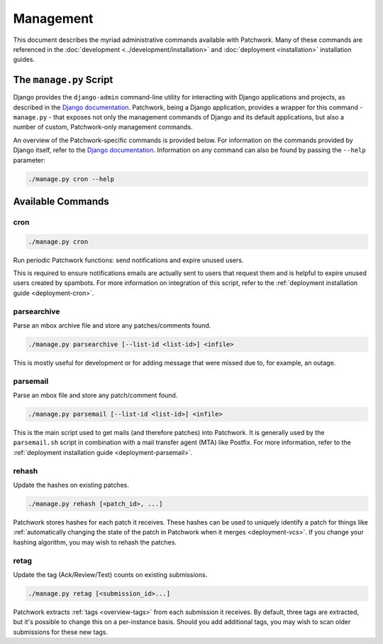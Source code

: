Management
==========

This document describes the myriad administrative commands available with
Patchwork. Many of these commands are referenced in the :doc:`development
<../development/installation>` and :doc:`deployment <installation>`
installation guides.

The ``manage.py`` Script
------------------------

Django provides the ``django-admin`` command-line utility for interacting with
Django applications and projects, as described in the `Django documentation`_.
Patchwork, being a Django application, provides a wrapper for this command -
``manage.py`` - that exposes not only the management commands of Django and its
default applications, but also a number of custom, Patchwork-only management
commands.

An overview of the Patchwork-specific commands is provided below. For
information on the commands provided by Django itself, refer to the `Django
documentation`_. Information on any command can also be found by passing the
``--help`` parameter:

.. code-block:: shell

   ./manage.py cron --help

.. _Django documentation: https://docs.djangoproject.com/en/1.8/ref/django-admin/

Available Commands
------------------

cron
~~~~

.. program:: manage.py cron

.. code-block:: shell

   ./manage.py cron

Run periodic Patchwork functions: send notifications and expire unused users.

This is required to ensure notifications emails are actually sent to users that
request them and is helpful to expire unused users created by spambots. For
more information on integration of this script, refer to the :ref:`deployment
installation guide <deployment-cron>`.

parsearchive
~~~~~~~~~~~~

.. program:: manage.py parseachive

Parse an mbox archive file and store any patches/comments found.

.. code-block:: shell

   ./manage.py parsearchive [--list-id <list-id>] <infile>

This is mostly useful for development or for adding message that were missed
due to, for example, an outage.

.. option:: --list-id <list-id>

   mailing list ID. If not supplied, this will be extracted from the mail
   headers.

.. option:: infile

   input mbox filename

parsemail
~~~~~~~~~

.. program:: manage.py parsemail

Parse an mbox file and store any patch/comment found.

.. code-block:: shell

   ./manage.py parsemail [--list-id <list-id>] <infile>

This is the main script used to get mails (and therefore patches) into
Patchwork. It is generally used by the ``parsemail.sh`` script in combination
with a mail transfer agent (MTA) like Postfix. For more information, refer to
the :ref:`deployment installation guide <deployment-parsemail>`.

.. option:: --list-id <list-id>

   mailing list ID. If not supplied, this will be extracted from the mail
   headers.

.. option:: infile

   input mbox filename. If not supplied, a patch will be read from ``stdin``.

rehash
~~~~~~

.. program:: manage.py rehash

Update the hashes on existing patches.

.. code-block:: shell

   ./manage.py rehash [<patch_id>, ...]

Patchwork stores hashes for each patch it receives. These hashes can be used to
uniquely identify a patch for things like :ref:`automatically changing the
state of the patch in Patchwork when it merges <deployment-vcs>`. If you change
your hashing algorithm, you may wish to rehash the patches.

.. option:: patch_id

   a patch ID number. If not supplied, all patches will be updated.

retag
~~~~~

.. program:: manage.py retag

Update the tag (Ack/Review/Test) counts on existing submissions.

.. code-block:: shell

  ./manage.py retag [<submission_id>...]

Patchwork extracts :ref:`tags <overview-tags>` from each submission it
receives. By default, three tags are extracted, but it's possible to change
this on a per-instance basis. Should you add additional tags, you may wish to
scan older submissions for these new tags.

.. option:: submission_id

   a submission ID number. If not supplied, all submissions will be updated.
